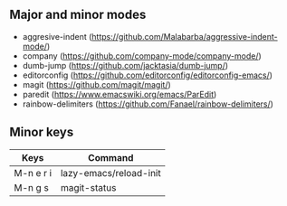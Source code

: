 ** Major and minor modes

- aggresive-indent (https://github.com/Malabarba/aggressive-indent-mode/)
- company (https://github.com/company-mode/company-mode/)
- dumb-jump (https://github.com/jacktasia/dumb-jump/)
- editorconfig (https://github.com/editorconfig/editorconfig-emacs/)
- magit (https://github.com/magit/magit/)
- paredit (https://www.emacswiki.org/emacs/ParEdit)
- rainbow-delimiters (https://github.com/Fanael/rainbow-delimiters/)

** Minor keys

|-----------+------------------------|
| Keys      | Command                |
|-----------+------------------------|
| M-n e r i | lazy-emacs/reload-init |
| M-n g s   | magit-status           |
